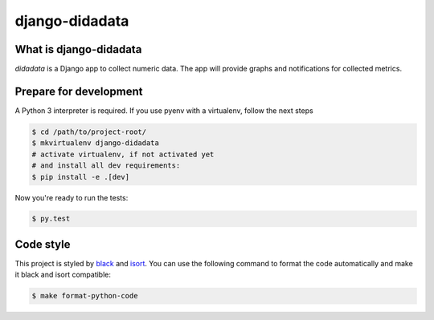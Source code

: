 django-didadata
===============

.. image:: https://badge.fury.io/py/django-didadata.svg
    :target: https://badge.fury.io/py/django-didadata

.. image:: https://github.com/stephrdev/django-didadata/workflows/Testing/badge.svg?branch=master
    :target: https://github.com/stephrdev/django-didadata/actions?query=workflow%3ATesting

.. image:: https://codecov.io/gh/stephrdev/django-didadata/branch/master/graph/badge.svg
  :target: https://codecov.io/gh/stephrdev/django-didadata

.. image:: https://img.shields.io/badge/code%20style-black-000000.svg
  :target: https://github.com/psf/black
  :alt: Code style: black


What is django-didadata
-----------------------

`didadata` is a Django app to collect numeric data.
The app will provide graphs and notifications for collected metrics.


Prepare for development
-----------------------

A Python 3 interpreter is required. If you use pyenv with a virtualenv, follow the next steps

.. code-block:: shell

    $ cd /path/to/project-root/
    $ mkvirtualenv django-didadata
    # activate virtualenv, if not activated yet
    # and install all dev requirements:
    $ pip install -e .[dev]


Now you're ready to run the tests:

.. code-block:: shell

    $ py.test


Code style
----------

This project is styled by `black <https://github.com/psf/black/>`_ and `isort <https://github.com/timothycrosley/isort/>`_. You can use the following command to format the code automatically and make it black and isort compatible:

.. code-block:: shell

    $ make format-python-code
